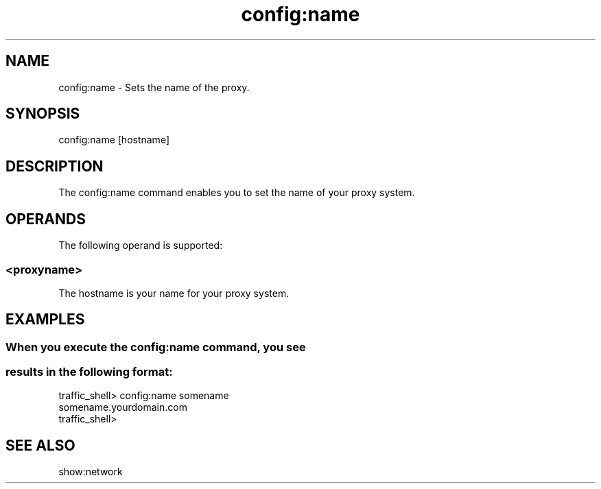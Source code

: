 .\"  Licensed to the Apache Software Foundation (ASF) under one .\"
.\"  or more contributor license agreements.  See the NOTICE file .\"
.\"  distributed with this work for additional information .\"
.\"  regarding copyright ownership.  The ASF licenses this file .\"
.\"  to you under the Apache License, Version 2.0 (the .\"
.\"  "License"); you may not use this file except in compliance .\"
.\"  with the License.  You may obtain a copy of the License at .\"
.\" .\"
.\"      http://www.apache.org/licenses/LICENSE-2.0 .\"
.\" .\"
.\"  Unless required by applicable law or agreed to in writing, software .\"
.\"  distributed under the License is distributed on an "AS IS" BASIS, .\"
.\"  WITHOUT WARRANTIES OR CONDITIONS OF ANY KIND, either express or implied. .\"
.\"  See the License for the specific language governing permissions and .\"
.\"  limitations under the License. .\"
.TH "config:name"
.SH NAME
config:name \- Sets the name of the proxy.
.SH SYNOPSIS
config:name [hostname]
.SH DESCRIPTION
The config:name command enables you to set the name of your proxy system. 
.SH OPERANDS
The following operand is supported:
.SS "<proxyname>"
The hostname is your name for your proxy system.
.SH EXAMPLES
.SS "When you execute the config:name command, you see "
.SS "results in the following format:"
.PP
.nf
traffic_shell> config:name somename
somename.yourdomain.com
traffic_shell> 
.SH "SEE ALSO"
show:network
